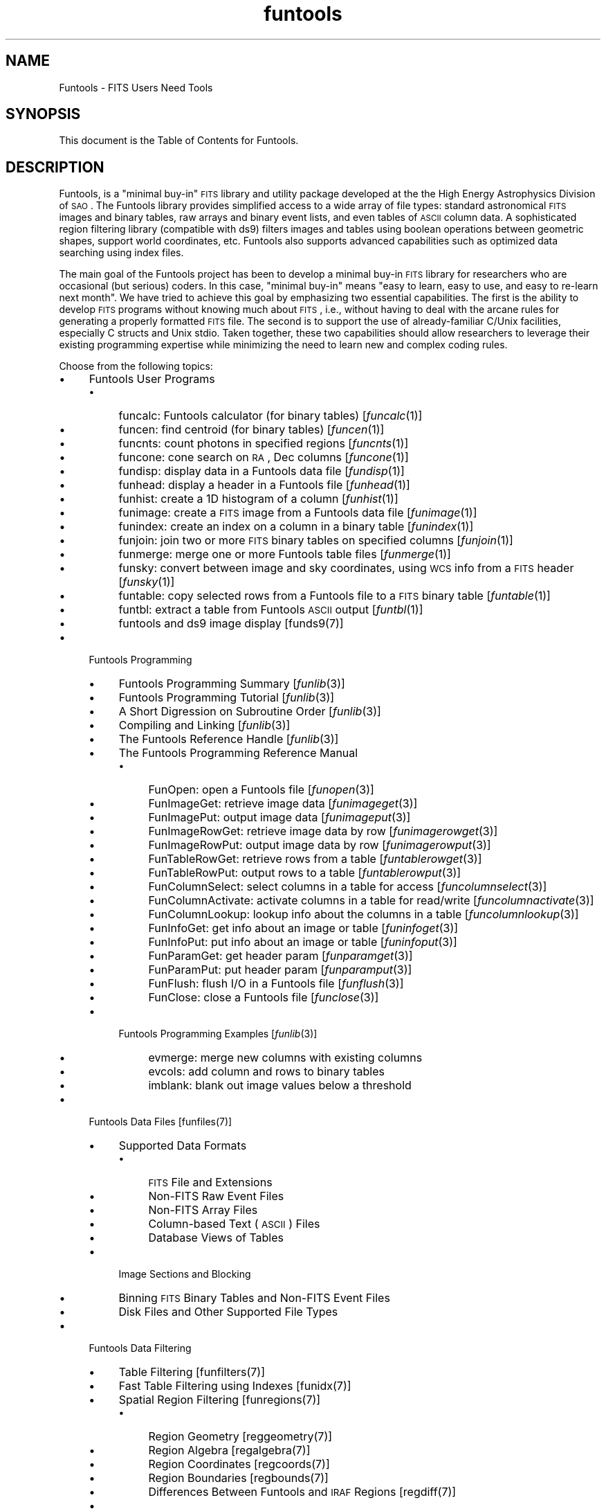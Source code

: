 .\" Automatically generated by Pod::Man v1.37, Pod::Parser v1.32
.\"
.\" Standard preamble:
.\" ========================================================================
.de Sh \" Subsection heading
.br
.if t .Sp
.ne 5
.PP
\fB\\$1\fR
.PP
..
.de Sp \" Vertical space (when we can't use .PP)
.if t .sp .5v
.if n .sp
..
.de Vb \" Begin verbatim text
.ft CW
.nf
.ne \\$1
..
.de Ve \" End verbatim text
.ft R
.fi
..
.\" Set up some character translations and predefined strings.  \*(-- will
.\" give an unbreakable dash, \*(PI will give pi, \*(L" will give a left
.\" double quote, and \*(R" will give a right double quote.  | will give a
.\" real vertical bar.  \*(C+ will give a nicer C++.  Capital omega is used to
.\" do unbreakable dashes and therefore won't be available.  \*(C` and \*(C'
.\" expand to `' in nroff, nothing in troff, for use with C<>.
.tr \(*W-|\(bv\*(Tr
.ds C+ C\v'-.1v'\h'-1p'\s-2+\h'-1p'+\s0\v'.1v'\h'-1p'
.ie n \{\
.    ds -- \(*W-
.    ds PI pi
.    if (\n(.H=4u)&(1m=24u) .ds -- \(*W\h'-12u'\(*W\h'-12u'-\" diablo 10 pitch
.    if (\n(.H=4u)&(1m=20u) .ds -- \(*W\h'-12u'\(*W\h'-8u'-\"  diablo 12 pitch
.    ds L" ""
.    ds R" ""
.    ds C` ""
.    ds C' ""
'br\}
.el\{\
.    ds -- \|\(em\|
.    ds PI \(*p
.    ds L" ``
.    ds R" ''
'br\}
.\"
.\" If the F register is turned on, we'll generate index entries on stderr for
.\" titles (.TH), headers (.SH), subsections (.Sh), items (.Ip), and index
.\" entries marked with X<> in POD.  Of course, you'll have to process the
.\" output yourself in some meaningful fashion.
.if \nF \{\
.    de IX
.    tm Index:\\$1\t\\n%\t"\\$2"
..
.    nr % 0
.    rr F
.\}
.\"
.\" For nroff, turn off justification.  Always turn off hyphenation; it makes
.\" way too many mistakes in technical documents.
.hy 0
.if n .na
.\"
.\" Accent mark definitions (@(#)ms.acc 1.5 88/02/08 SMI; from UCB 4.2).
.\" Fear.  Run.  Save yourself.  No user-serviceable parts.
.    \" fudge factors for nroff and troff
.if n \{\
.    ds #H 0
.    ds #V .8m
.    ds #F .3m
.    ds #[ \f1
.    ds #] \fP
.\}
.if t \{\
.    ds #H ((1u-(\\\\n(.fu%2u))*.13m)
.    ds #V .6m
.    ds #F 0
.    ds #[ \&
.    ds #] \&
.\}
.    \" simple accents for nroff and troff
.if n \{\
.    ds ' \&
.    ds ` \&
.    ds ^ \&
.    ds , \&
.    ds ~ ~
.    ds /
.\}
.if t \{\
.    ds ' \\k:\h'-(\\n(.wu*8/10-\*(#H)'\'\h"|\\n:u"
.    ds ` \\k:\h'-(\\n(.wu*8/10-\*(#H)'\`\h'|\\n:u'
.    ds ^ \\k:\h'-(\\n(.wu*10/11-\*(#H)'^\h'|\\n:u'
.    ds , \\k:\h'-(\\n(.wu*8/10)',\h'|\\n:u'
.    ds ~ \\k:\h'-(\\n(.wu-\*(#H-.1m)'~\h'|\\n:u'
.    ds / \\k:\h'-(\\n(.wu*8/10-\*(#H)'\z\(sl\h'|\\n:u'
.\}
.    \" troff and (daisy-wheel) nroff accents
.ds : \\k:\h'-(\\n(.wu*8/10-\*(#H+.1m+\*(#F)'\v'-\*(#V'\z.\h'.2m+\*(#F'.\h'|\\n:u'\v'\*(#V'
.ds 8 \h'\*(#H'\(*b\h'-\*(#H'
.ds o \\k:\h'-(\\n(.wu+\w'\(de'u-\*(#H)/2u'\v'-.3n'\*(#[\z\(de\v'.3n'\h'|\\n:u'\*(#]
.ds d- \h'\*(#H'\(pd\h'-\w'~'u'\v'-.25m'\f2\(hy\fP\v'.25m'\h'-\*(#H'
.ds D- D\\k:\h'-\w'D'u'\v'-.11m'\z\(hy\v'.11m'\h'|\\n:u'
.ds th \*(#[\v'.3m'\s+1I\s-1\v'-.3m'\h'-(\w'I'u*2/3)'\s-1o\s+1\*(#]
.ds Th \*(#[\s+2I\s-2\h'-\w'I'u*3/5'\v'-.3m'o\v'.3m'\*(#]
.ds ae a\h'-(\w'a'u*4/10)'e
.ds Ae A\h'-(\w'A'u*4/10)'E
.    \" corrections for vroff
.if v .ds ~ \\k:\h'-(\\n(.wu*9/10-\*(#H)'\s-2\u~\d\s+2\h'|\\n:u'
.if v .ds ^ \\k:\h'-(\\n(.wu*10/11-\*(#H)'\v'-.4m'^\v'.4m'\h'|\\n:u'
.    \" for low resolution devices (crt and lpr)
.if \n(.H>23 .if \n(.V>19 \
\{\
.    ds : e
.    ds 8 ss
.    ds o a
.    ds d- d\h'-1'\(ga
.    ds D- D\h'-1'\(hy
.    ds th \o'bp'
.    ds Th \o'LP'
.    ds ae ae
.    ds Ae AE
.\}
.rm #[ #] #H #V #F C
.\" ========================================================================
.\"
.IX Title "funtools 7"
.TH funtools 7 "April 14, 2011" "version 1.4.5" "SAORD Documentation"
.SH "NAME"
Funtools \- FITS Users Need Tools
.SH "SYNOPSIS"
.IX Header "SYNOPSIS"
This document is the Table of Contents for Funtools.
.SH "DESCRIPTION"
.IX Header "DESCRIPTION"
Funtools, is a \*(L"minimal buy\-in\*(R" \s-1FITS\s0 library and utility package developed
at the the High Energy Astrophysics Division of \s-1SAO\s0.  The Funtools
library provides simplified access to a wide array of file types:
standard astronomical \s-1FITS\s0 images and binary tables, raw arrays and
binary event lists, and even tables of \s-1ASCII\s0 column data.  A
sophisticated region filtering library (compatible with ds9) filters
images and tables using boolean operations between geometric shapes,
support world coordinates, etc.  Funtools also supports advanced
capabilities such as optimized data searching using index files.
.PP
The main goal of the Funtools project has been to develop a minimal buy-in
\&\s-1FITS\s0 library for researchers who are occasional (but serious) coders.  In
this case, \*(L"minimal buy\-in\*(R" means \*(L"easy to learn, easy to use, and easy to
re-learn next month\*(R". We have tried to achieve this goal by emphasizing two
essential capabilities.  The first is the ability to develop \s-1FITS\s0 programs
without knowing much about \s-1FITS\s0, i.e., without having to deal with the
arcane rules for generating a properly formatted \s-1FITS\s0 file.  The second is
to support the use of already-familiar C/Unix facilities, especially C
structs and Unix stdio. Taken together, these two capabilities should allow
researchers to leverage their existing programming expertise while
minimizing the need to learn new and complex coding rules.
.PP
Choose from the following topics:
.IP "\(bu" 4
Funtools User Programs
.RS 4
.IP "\(bu" 4
funcalc: Funtools calculator (for binary tables)
[\fIfuncalc\fR\|(1)]
.IP "\(bu" 4
funcen: find centroid (for binary tables)
[\fIfuncen\fR\|(1)]
.IP "\(bu" 4
funcnts: count photons in specified regions
[\fIfuncnts\fR\|(1)]
.IP "\(bu" 4
funcone: cone search on \s-1RA\s0, Dec columns
[\fIfuncone\fR\|(1)]
.IP "\(bu" 4
fundisp: display data in a Funtools data file
[\fIfundisp\fR\|(1)]
.IP "\(bu" 4
funhead: display a header in a Funtools file
[\fIfunhead\fR\|(1)]
.IP "\(bu" 4
funhist: create a 1D histogram of a column
[\fIfunhist\fR\|(1)]
.IP "\(bu" 4
funimage: create a \s-1FITS\s0 image from a Funtools data file
[\fIfunimage\fR\|(1)]
.IP "\(bu" 4
funindex: create an index on a column in a binary table
[\fIfunindex\fR\|(1)]
.IP "\(bu" 4
funjoin: join two or more \s-1FITS\s0 binary tables on specified columns
[\fIfunjoin\fR\|(1)]
.IP "\(bu" 4
funmerge: merge one or more Funtools table files
[\fIfunmerge\fR\|(1)]
.IP "\(bu" 4
funsky: convert between image and sky coordinates, using \s-1WCS\s0 info from a \s-1FITS\s0 header
[\fIfunsky\fR\|(1)]
.IP "\(bu" 4
funtable: copy selected rows from a Funtools file to a \s-1FITS\s0 binary table
[\fIfuntable\fR\|(1)]
.IP "\(bu" 4
funtbl: extract a table from
Funtools \s-1ASCII\s0 output
[\fIfuntbl\fR\|(1)]
.IP "\(bu" 4
funtools and ds9 image display
[funds9(7)]
.RE
.RS 4
.RE
.IP "\(bu" 4
Funtools Programming
.RS 4
.IP "\(bu" 4
Funtools Programming Summary
[\fIfunlib\fR\|(3)]
.IP "\(bu" 4
Funtools Programming Tutorial
[\fIfunlib\fR\|(3)]
.IP "\(bu" 4
A Short Digression on Subroutine Order
[\fIfunlib\fR\|(3)]
.IP "\(bu" 4
Compiling and Linking
[\fIfunlib\fR\|(3)]
.IP "\(bu" 4
The Funtools Reference Handle
[\fIfunlib\fR\|(3)]
.IP "\(bu" 4
The Funtools Programming Reference Manual
.RS 4
.IP "\(bu" 4
FunOpen: open a Funtools file
[\fIfunopen\fR\|(3)]
.IP "\(bu" 4
FunImageGet: retrieve image data
[\fIfunimageget\fR\|(3)]
.IP "\(bu" 4
FunImagePut: output image data
[\fIfunimageput\fR\|(3)]
.IP "\(bu" 4
FunImageRowGet: retrieve image data by row
[\fIfunimagerowget\fR\|(3)]
.IP "\(bu" 4
FunImageRowPut: output image data by row
[\fIfunimagerowput\fR\|(3)]
.IP "\(bu" 4
FunTableRowGet: retrieve rows from a table
[\fIfuntablerowget\fR\|(3)]
.IP "\(bu" 4
FunTableRowPut: output rows to a table
[\fIfuntablerowput\fR\|(3)]
.IP "\(bu" 4
FunColumnSelect: select columns in a table for access
[\fIfuncolumnselect\fR\|(3)]
.IP "\(bu" 4
FunColumnActivate: activate columns in a table for read/write
[\fIfuncolumnactivate\fR\|(3)]
.IP "\(bu" 4
FunColumnLookup: lookup info about  the columns in a table
[\fIfuncolumnlookup\fR\|(3)]
.IP "\(bu" 4
FunInfoGet: get info about an image or table
[\fIfuninfoget\fR\|(3)]
.IP "\(bu" 4
FunInfoPut: put info about an image or table
[\fIfuninfoput\fR\|(3)]
.IP "\(bu" 4
FunParamGet: get header param
[\fIfunparamget\fR\|(3)]
.IP "\(bu" 4
FunParamPut: put header param
[\fIfunparamput\fR\|(3)]
.IP "\(bu" 4
FunFlush: flush I/O in a Funtools file
[\fIfunflush\fR\|(3)]
.IP "\(bu" 4
FunClose: close a Funtools file
[\fIfunclose\fR\|(3)]
.RE
.RS 4
.RE
.IP "\(bu" 4
Funtools Programming Examples
[\fIfunlib\fR\|(3)]
.RS 4
.IP "\(bu" 4
evmerge: merge new columns with existing columns
.IP "\(bu" 4
evcols: add column and rows to binary tables
.IP "\(bu" 4
imblank: blank out image values below a threshold
.RE
.RS 4
.RE
.RE
.RS 4
.RE
.IP "\(bu" 4
Funtools Data Files
[funfiles(7)]
.RS 4
.IP "\(bu" 4
Supported Data Formats
.RS 4
.IP "\(bu" 4
\&\s-1FITS\s0 File and Extensions
.IP "\(bu" 4
Non-FITS Raw Event Files
.IP "\(bu" 4
Non-FITS Array Files
.IP "\(bu" 4
Column-based Text (\s-1ASCII\s0) Files
.IP "\(bu" 4
Database Views of Tables
.RE
.RS 4
.RE
.IP "\(bu" 4
Image Sections and Blocking
.IP "\(bu" 4
Binning \s-1FITS\s0 Binary Tables and Non-FITS Event Files
.IP "\(bu" 4
Disk Files and Other Supported File Types
.RE
.RS 4
.RE
.IP "\(bu" 4
Funtools Data Filtering
.RS 4
.IP "\(bu" 4
Table Filtering
[funfilters(7)]
.IP "\(bu" 4
Fast Table Filtering using Indexes
[funidx(7)]
.IP "\(bu" 4
Spatial Region Filtering
[funregions(7)]
.RS 4
.IP "\(bu" 4
Region Geometry
[reggeometry(7)]
.IP "\(bu" 4
Region Algebra
[regalgebra(7)]
.IP "\(bu" 4
Region Coordinates
[regcoords(7)]
.IP "\(bu" 4
Region Boundaries
[regbounds(7)]
.IP "\(bu" 4
Differences Between Funtools and \s-1IRAF\s0 Regions
[regdiff(7)]
.RE
.RS 4
.RE
.IP "\(bu" 4
Combining Table and Region Filters
[funcombine(7)]
.RE
.RS 4
.RE
.IP "\(bu" 4
Miscellaneous
.RS 4
.IP "\(bu" 4
Funtools Environment Variables
[funenv(7)]
.IP "\(bu" 4
Funtools ChangeLog
.RE
.RS 4
.RE
